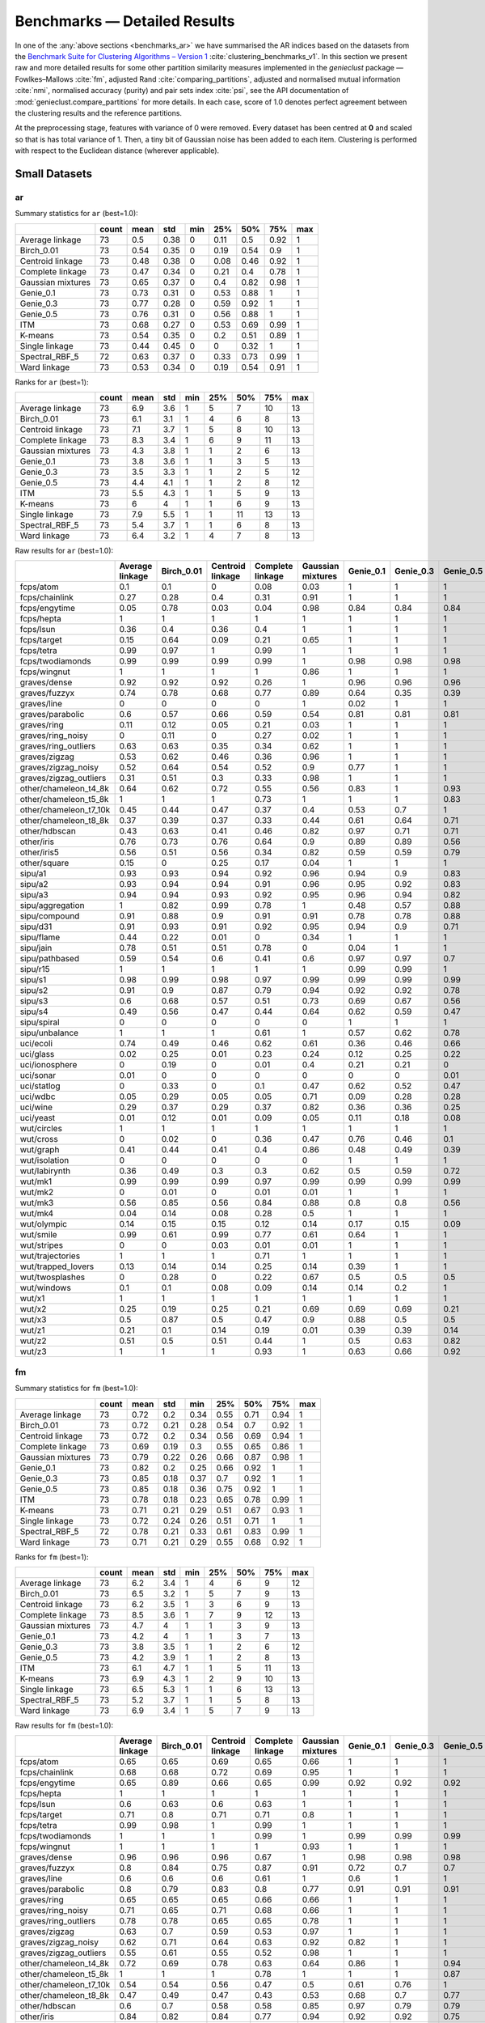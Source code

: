 Benchmarks — Detailed Results
=============================

In one of the :any:`above sections <benchmarks_ar>`
we have summarised the AR indices based on the datasets from
the `Benchmark Suite for Clustering Algorithms – Version 1 <https://github.com/gagolews/clustering_benchmarks_v1>`_
:cite:`clustering_benchmarks_v1`.
In this section we present raw and more detailed results for
some other partition similarity measures implemented in the `genieclust`
package — Fowlkes–Mallows :cite:`fm`, adjusted Rand :cite:`comparing_partitions`,
adjusted and normalised mutual information :cite:`nmi`,
normalised accuracy (purity) and pair sets index :cite:`psi`,
see the API documentation of :mod:`genieclust.compare_partitions` for more details.
In each case, score of 1.0 denotes perfect agreement between the clustering
results and the reference partitions.

At the preprocessing stage, features with variance of 0 were removed.
Every dataset has been centred at **0** and scaled so that is has total
variance of 1. Then, a tiny bit of Gaussian noise has been added to each
item. Clustering is performed with respect to the Euclidean distance
(wherever applicable).






Small Datasets
--------------










ar
^^

Summary statistics for ``ar`` (best=1.0):


=================  =======  ======  =====  =====  =====  =====  =====  =====
..                   count    mean    std    min    25%    50%    75%    max
=================  =======  ======  =====  =====  =====  =====  =====  =====
Average linkage         73    0.5    0.38      0   0.11   0.5    0.92      1
Birch_0.01              73    0.54   0.35      0   0.19   0.54   0.9       1
Centroid linkage        73    0.48   0.38      0   0.08   0.46   0.92      1
Complete linkage        73    0.47   0.34      0   0.21   0.4    0.78      1
Gaussian mixtures       73    0.65   0.37      0   0.4    0.82   0.98      1
Genie_0.1               73    0.73   0.31      0   0.53   0.88   1         1
Genie_0.3               73    0.77   0.28      0   0.59   0.92   1         1
Genie_0.5               73    0.76   0.31      0   0.56   0.88   1         1
ITM                     73    0.68   0.27      0   0.53   0.69   0.99      1
K-means                 73    0.54   0.35      0   0.2    0.51   0.89      1
Single linkage          73    0.44   0.45      0   0      0.32   1         1
Spectral_RBF_5          72    0.63   0.37      0   0.33   0.73   0.99      1
Ward linkage            73    0.53   0.34      0   0.19   0.54   0.91      1
=================  =======  ======  =====  =====  =====  =====  =====  ===== 


Ranks for ``ar`` (best=1):


=================  =======  ======  =====  =====  =====  =====  =====  =====
..                   count    mean    std    min    25%    50%    75%    max
=================  =======  ======  =====  =====  =====  =====  =====  =====
Average linkage         73     6.9    3.6      1      5      7     10     13
Birch_0.01              73     6.1    3.1      1      4      6      8     13
Centroid linkage        73     7.1    3.7      1      5      8     10     13
Complete linkage        73     8.3    3.4      1      6      9     11     13
Gaussian mixtures       73     4.3    3.8      1      1      2      6     13
Genie_0.1               73     3.8    3.6      1      1      3      5     13
Genie_0.3               73     3.5    3.3      1      1      2      5     12
Genie_0.5               73     4.4    4.1      1      1      2      8     12
ITM                     73     5.5    4.3      1      1      5      9     13
K-means                 73     6      4        1      1      6      9     13
Single linkage          73     7.9    5.5      1      1     11     13     13
Spectral_RBF_5          73     5.4    3.7      1      1      6      8     13
Ward linkage            73     6.4    3.2      1      4      7      8     13
=================  =======  ======  =====  =====  =====  =====  =====  ===== 


Raw results for ``ar`` (best=1.0):


======================  =================  ============  ==================  ==================  ====================  ===========  ===========  ===========  =====  =========  ================  ================  ==============
..                        Average linkage    Birch_0.01    Centroid linkage    Complete linkage    Gaussian mixtures     Genie_0.1    Genie_0.3    Genie_0.5    ITM    K-means    Single linkage    Spectral_RBF_5    Ward linkage
======================  =================  ============  ==================  ==================  ====================  ===========  ===========  ===========  =====  =========  ================  ================  ==============
fcps/atom                            0.1           0.1                 0                   0.08                  0.03         1            1            1      1          0.18              1                 1               0.1
fcps/chainlink                       0.27          0.28                0.4                 0.31                  0.91         1            1            1      1          0.09              1                 1               0.28
fcps/engytime                        0.05          0.78                0.03                0.04                  0.98         0.84         0.84         0.84   0.83       0.85              0                 0.92            0.75
fcps/hepta                           1             1                   1                   1                     1            1            1            1      0.9        1                 1                 1               1
fcps/lsun                            0.36          0.4                 0.36                0.4                   1            1            1            1      1          0.44              1                 0.8             0.37
fcps/target                          0.15          0.64                0.09                0.21                  0.65         1            1            1      1          0.63              1                 1               0.64
fcps/tetra                           0.99          0.97                1                   0.99                  1            1            1            1      1          1                 0                 1               0.97
fcps/twodiamonds                     0.99          0.99                0.99                0.99                  1            0.98         0.98         0.98   0.99       1                 0                 1               1
fcps/wingnut                         1             1                   1                   1                     0.86         1            1            1      1          0.86              1                 0.78            0.6
graves/dense                         0.92          0.92                0.92                0.26                  1            0.96         0.96         0.96   1          0.81              0                 0.92            0.92
graves/fuzzyx                        0.74          0.78                0.68                0.77                  0.89         0.64         0.35         0.39   0.89       0.93              0                 0.44            0.64
graves/line                          0             0                   0                   0                     1            0.02         1            1      0.12       0                 1                 1               0
graves/parabolic                     0.6           0.57                0.66                0.59                  0.54         0.81         0.81         0.81   0.64       0.59              0                 0.66            0.62
graves/ring                          0.11          0.12                0.05                0.21                  0.03         1            1            1      1          0                 1                 1               0.12
graves/ring_noisy                    0             0.11                0                   0.27                  0.02         1            1            1      1          0.16              0                 1               0.15
graves/ring_outliers                 0.63          0.63                0.35                0.34                  0.62         1            1            1      1          0.62              1                 1               0.63
graves/zigzag                        0.53          0.62                0.46                0.36                  0.96         1            1            1      0.78       0.53              1                 0.68            0.54
graves/zigzag_noisy                  0.52          0.64                0.54                0.52                  0.9          0.77         1            1      0.54       0.51              0.47              0.63            0.66
graves/zigzag_outliers               0.31          0.51                0.3                 0.33                  0.98         1            1            1      0.83       0.44              0.48              0.34            0.39
other/chameleon_t4_8k                0.64          0.62                0.72                0.55                  0.56         0.83         1            0.93   0.84       0.6               0                 0.63            0.61
other/chameleon_t5_8k                1             1                   1                   0.73                  1            1            1            0.83   0.59       1                 0                 1               1
other/chameleon_t7_10k               0.45          0.44                0.47                0.37                  0.4          0.53         0.7          1      0.53       0.42              0                 0.38            0.43
other/chameleon_t8_8k                0.37          0.39                0.37                0.33                  0.44         0.61         0.64         0.71   0.57       0.37              0                 0.36            0.37
other/hdbscan                        0.43          0.63                0.41                0.46                  0.82         0.97         0.71         0.71   0.75       0.64              0                 0.33            0.84
other/iris                           0.76          0.73                0.76                0.64                  0.9          0.89         0.89         0.56   0.89       0.73              0.56              0.75            0.73
other/iris5                          0.56          0.51                0.56                0.34                  0.82         0.59         0.59         0.79   0.52       0.51              0.15              0.53            0.51
other/square                         0.15          0                   0.25                0.17                  0.04         1            1            1      1          0.03              1                 0.17            0.25
sipu/a1                              0.93          0.93                0.94                0.92                  0.96         0.94         0.9          0.83   0.77       0.97              0.44              0.94            0.91
sipu/a2                              0.93          0.94                0.94                0.91                  0.96         0.95         0.92         0.83   0.77       0.97              0.35              0.91            0.92
sipu/a3                              0.94          0.94                0.93                0.92                  0.95         0.96         0.94         0.82   0.77       0.95              0.32              0.93            0.94
sipu/aggregation                     1             0.82                0.99                0.78                  1            0.48         0.57         0.88   0.61       0.76              0.8               0.99            0.81
sipu/compound                        0.91          0.88                0.9                 0.91                  0.91         0.78         0.78         0.88   0.62       0.76              0.93              0.87            0.88
sipu/d31                             0.91          0.93                0.91                0.92                  0.95         0.94         0.9          0.71   0.8        0.95              0.17              0.94            0.92
sipu/flame                           0.44          0.22                0.01                0                     0.34         1            1            1      0.35       0.48              0.01              0.83            0.22
sipu/jain                            0.78          0.51                0.51                0.78                  0            0.04         1            1      0.32       0.32              0.26              0.51            0.51
sipu/pathbased                       0.59          0.54                0.6                 0.41                  0.6          0.97         0.97         0.7    0.54       0.5               0                 0.6             0.54
sipu/r15                             1             1                   1                   1                     1            0.99         0.99         1      0.99       1                 1                 1               1
sipu/s1                              0.98          0.99                0.98                0.97                  0.99         0.99         0.99         0.99   0.76       0.99              0.46              0.99            0.98
sipu/s2                              0.91          0.9                 0.87                0.79                  0.94         0.92         0.92         0.78   0.77       0.94              0                 0.94            0.91
sipu/s3                              0.6           0.68                0.57                0.51                  0.73         0.69         0.67         0.56   0.61       0.72              0                 0.71            0.68
sipu/s4                              0.49          0.56                0.47                0.44                  0.64         0.62         0.59         0.47   0.55       0.63              0                 0.57            0.55
sipu/spiral                          0             0                   0                   0                     0            1            1            1      0.73       0                 1                 0               0
sipu/unbalance                       1             1                   1                   0.61                  1            0.57         0.62         0.78   0.53       1                 1                 1               1
uci/ecoli                            0.74          0.49                0.46                0.62                  0.61         0.36         0.46         0.66   0.33       0.46              0.04              0.35            0.49
uci/glass                            0.02          0.25                0.01                0.23                  0.24         0.12         0.25         0.22   0.23       0.27              0.01              0.22            0.26
uci/ionosphere                       0             0.19                0                   0.01                  0.4          0.21         0.21         0      0.09       0.18              0                 0               0.19
uci/sonar                            0.01          0                   0                   0                     0            0            0            0.01   0          0.01              0                 0               0
uci/statlog                          0             0.33                0                   0.1                   0.47         0.62         0.52         0.47   0.53       0.36              0               nan               0.31
uci/wdbc                             0.05          0.29                0.05                0.05                  0.71         0.09         0.28         0.28   0.63       0.49              0                 0               0.29
uci/wine                             0.29          0.37                0.29                0.37                  0.82         0.36         0.36         0.25   0.39       0.37              0.01              0.32            0.37
uci/yeast                            0.01          0.12                0.01                0.09                  0.05         0.11         0.18         0.08   0.08       0.14              0.01              0.01            0.13
wut/circles                          1             1                   1                   1                     1            1            1            1      1          1                 1                 1               1
wut/cross                            0             0.02                0                   0.36                  0.47         0.76         0.46         0.1    0.53       0.11              0                 0               0.07
wut/graph                            0.41          0.44                0.41                0.4                   0.86         0.48         0.49         0.39   0.52       0.44              0.03              0.41            0.46
wut/isolation                        0             0                   0                   0                     0            1            1            1      1          0                 1                 0               0
wut/labirynth                        0.36          0.49                0.3                 0.3                   0.62         0.5          0.59         0.72   0.72       0.29              0.76              0.39            0.34
wut/mk1                              0.99          0.99                0.99                0.97                  0.99         0.99         0.99         0.99   0.53       0.99              0.56              0.99            0.99
wut/mk2                              0             0.01                0                   0.01                  0.01         1            1            1      1          0.01              1                 0               0
wut/mk3                              0.56          0.85                0.56                0.84                  0.88         0.8          0.8          0.56   0.54       0.89              0                 0.88            0.86
wut/mk4                              0.04          0.14                0.08                0.28                  0.5          1            1            1      0.59       0.2               1                 0.2             0.19
wut/olympic                          0.14          0.15                0.15                0.12                  0.14         0.17         0.15         0.09   0.21       0.11              0                 0.13            0.13
wut/smile                            0.99          0.61                0.99                0.77                  0.61         0.64         1            1      0.62       0.61              1                 1               0.65
wut/stripes                          0             0                   0.03                0.01                  0.01         1            1            1      1          0.01              1                 0.01            0.01
wut/trajectories                     1             1                   1                   0.71                  1            1            1            1      1          1                 1                 1               1
wut/trapped_lovers                   0.13          0.14                0.14                0.25                  0.14         0.39         1            1      0.39       0.15              1                 0.75            0.16
wut/twosplashes                      0             0.28                0                   0.22                  0.67         0.5          0.5          0.5    0.73       0.28              0                 0.28            0.19
wut/windows                          0.1           0.1                 0.08                0.09                  0.14         0.14         0.2          1      0.35       0.09              1                 0.15            0.1
wut/x1                               1             1                   1                   1                     1            1            1            1      1          1                 1                 1               1
wut/x2                               0.25          0.19                0.25                0.21                  0.69         0.69         0.69         0.21   0.69       0.21              0                 0.27            0.19
wut/x3                               0.5           0.87                0.5                 0.47                  0.9          0.88         0.5          0.5    0.65       0.86              0.01              0.51            0.92
wut/z1                               0.21          0.1                 0.14                0.19                  0.01         0.39         0.39         0.14   0.39       0.2               0                 0.15            0.1
wut/z2                               0.51          0.5                 0.51                0.44                  1            0.5          0.63         0.82   0.49       0.47              0.73              0.99            0.43
wut/z3                               1             1                   1                   0.93                  1            0.63         0.66         0.92   0.65       1                 0.74              0.98            1
======================  =================  ============  ==================  ==================  ====================  ===========  ===========  ===========  =====  =========  ================  ================  ============== 


fm
^^

Summary statistics for ``fm`` (best=1.0):


=================  =======  ======  =====  =====  =====  =====  =====  =====
..                   count    mean    std    min    25%    50%    75%    max
=================  =======  ======  =====  =====  =====  =====  =====  =====
Average linkage         73    0.72   0.2    0.34   0.55   0.71   0.94      1
Birch_0.01              73    0.72   0.21   0.28   0.54   0.7    0.92      1
Centroid linkage        73    0.72   0.2    0.34   0.56   0.69   0.94      1
Complete linkage        73    0.69   0.19   0.3    0.55   0.65   0.86      1
Gaussian mixtures       73    0.79   0.22   0.26   0.66   0.87   0.98      1
Genie_0.1               73    0.82   0.2    0.25   0.66   0.92   1         1
Genie_0.3               73    0.85   0.18   0.37   0.7    0.92   1         1
Genie_0.5               73    0.85   0.18   0.36   0.75   0.92   1         1
ITM                     73    0.78   0.18   0.23   0.65   0.78   0.99      1
K-means                 73    0.71   0.21   0.29   0.51   0.67   0.93      1
Single linkage          73    0.72   0.24   0.26   0.51   0.71   1         1
Spectral_RBF_5          72    0.78   0.21   0.33   0.61   0.83   0.99      1
Ward linkage            73    0.71   0.21   0.29   0.55   0.68   0.92      1
=================  =======  ======  =====  =====  =====  =====  =====  ===== 


Ranks for ``fm`` (best=1):


=================  =======  ======  =====  =====  =====  =====  =====  =====
..                   count    mean    std    min    25%    50%    75%    max
=================  =======  ======  =====  =====  =====  =====  =====  =====
Average linkage         73     6.2    3.4      1      4      6      9     12
Birch_0.01              73     6.5    3.2      1      5      7      9     13
Centroid linkage        73     6.2    3.5      1      3      6      9     13
Complete linkage        73     8.5    3.6      1      7      9     12     13
Gaussian mixtures       73     4.7    4        1      1      3      9     13
Genie_0.1               73     4.2    4        1      1      3      7     13
Genie_0.3               73     3.8    3.5      1      1      2      6     12
Genie_0.5               73     4.2    3.9      1      1      2      8     13
ITM                     73     6.1    4.7      1      1      5     11     13
K-means                 73     6.9    4.3      1      2      9     10     13
Single linkage          73     6.5    5.3      1      1      6     13     13
Spectral_RBF_5          73     5.2    3.7      1      1      5      8     13
Ward linkage            73     6.9    3.4      1      5      7      9     13
=================  =======  ======  =====  =====  =====  =====  =====  ===== 


Raw results for ``fm`` (best=1.0):


======================  =================  ============  ==================  ==================  ====================  ===========  ===========  ===========  =====  =========  ================  ================  ==============
..                        Average linkage    Birch_0.01    Centroid linkage    Complete linkage    Gaussian mixtures     Genie_0.1    Genie_0.3    Genie_0.5    ITM    K-means    Single linkage    Spectral_RBF_5    Ward linkage
======================  =================  ============  ==================  ==================  ====================  ===========  ===========  ===========  =====  =========  ================  ================  ==============
fcps/atom                            0.65          0.65                0.69                0.65                  0.66         1            1            1      1          0.65              1                 1               0.65
fcps/chainlink                       0.68          0.68                0.72                0.69                  0.95         1            1            1      1          0.55              1                 1               0.68
fcps/engytime                        0.65          0.89                0.66                0.65                  0.99         0.92         0.92         0.92   0.92       0.92              0.71              0.96            0.87
fcps/hepta                           1             1                   1                   1                     1            1            1            1      0.91       1                 1                 1               1
fcps/lsun                            0.6           0.63                0.6                 0.63                  1            1            1            1      1          0.65              1                 0.88            0.61
fcps/target                          0.71          0.8                 0.71                0.71                  0.8          1            1            1      1          0.79              1                 1               0.79
fcps/tetra                           0.99          0.98                1                   0.99                  1            1            1            1      1          1                 0.49              1               0.98
fcps/twodiamonds                     1             1                   1                   0.99                  1            0.99         0.99         0.99   0.99       1                 0.71              1               1
fcps/wingnut                         1             1                   1                   1                     0.93         1            1            1      1          0.93              1                 0.89            0.8
graves/dense                         0.96          0.96                0.96                0.67                  1            0.98         0.98         0.98   1          0.9               0.69              0.96            0.96
graves/fuzzyx                        0.8           0.84                0.75                0.87                  0.91         0.72         0.7          0.7    0.94       0.96              0.72              0.69            0.8
graves/line                          0.6           0.6                 0.6                 0.61                  1            0.6          1            1      0.63       0.6               1                 1               0.64
graves/parabolic                     0.8           0.79                0.83                0.8                   0.77         0.91         0.91         0.91   0.82       0.79              0.71              0.83            0.81
graves/ring                          0.65          0.65                0.65                0.66                  0.66         1            1            1      1          0.5               1                 1               0.65
graves/ring_noisy                    0.71          0.65                0.71                0.68                  0.66         1            1            1      1          0.65              0.71              1               0.65
graves/ring_outliers                 0.78          0.78                0.65                0.65                  0.78         1            1            1      1          0.78              1                 1               0.78
graves/zigzag                        0.63          0.7                 0.59                0.53                  0.97         1            1            1      0.82       0.64              1                 0.75            0.64
graves/zigzag_noisy                  0.62          0.71                0.64                0.63                  0.92         0.82         1            1      0.63       0.62              0.67              0.72            0.73
graves/zigzag_outliers               0.55          0.61                0.55                0.52                  0.98         1            1            1      0.86       0.59              0.67              0.66            0.58
other/chameleon_t4_8k                0.72          0.69                0.78                0.63                  0.64         0.86         1            0.94   0.87       0.67              0.44              0.69            0.68
other/chameleon_t5_8k                1             1                   1                   0.78                  1            1            1            0.87   0.67       1                 0.41              1               1
other/chameleon_t7_10k               0.54          0.54                0.56                0.47                  0.5          0.61         0.76         1      0.62       0.51              0.43              0.48            0.52
other/chameleon_t8_8k                0.47          0.49                0.47                0.43                  0.53         0.68         0.7          0.77   0.64       0.46              0.41              0.46            0.47
other/hdbscan                        0.6           0.7                 0.58                0.58                  0.85         0.97         0.79         0.79   0.8        0.7               0.42              0.53            0.87
other/iris                           0.84          0.82                0.84                0.77                  0.94         0.92         0.92         0.75   0.92       0.82              0.76              0.83            0.82
other/iris5                          0.77          0.74                0.77                0.67                  0.9          0.76         0.76         0.89   0.72       0.73              0.69              0.75            0.74
other/square                         0.65          0.5                 0.67                0.65                  0.52         1            1            1      1          0.52              1                 0.65            0.67
sipu/a1                              0.93          0.94                0.94                0.92                  0.96         0.94         0.9          0.85   0.78       0.97              0.56              0.94            0.92
sipu/a2                              0.94          0.94                0.94                0.91                  0.96         0.95         0.92         0.84   0.78       0.97              0.48              0.91            0.92
sipu/a3                              0.94          0.94                0.94                0.92                  0.95         0.96         0.94         0.84   0.77       0.95              0.45              0.93            0.94
sipu/aggregation                     1             0.86                0.99                0.83                  1            0.58         0.66         0.91   0.69       0.82              0.86              0.99            0.86
sipu/compound                        0.94          0.92                0.93                0.94                  0.94         0.85         0.85         0.92   0.74       0.83              0.95              0.91            0.92
sipu/d31                             0.91          0.93                0.91                0.93                  0.95         0.94         0.9          0.74   0.81       0.96              0.35              0.94            0.92
sipu/flame                           0.73          0.63                0.73                0.62                  0.68         1            1            1      0.69       0.75              0.73              0.92            0.63
sipu/jain                            0.92          0.79                0.79                0.92                  0.59         0.59         1            1      0.7        0.7               0.8               0.79            0.79
sipu/pathbased                       0.73          0.67                0.73                0.6                   0.74         0.98         0.98         0.8    0.69       0.66              0.57              0.74            0.67
sipu/r15                             1             1                   1                   1                     1            0.99         0.99         1      0.99       1                 1                 1               1
sipu/s1                              0.98          0.99                0.98                0.97                  0.99         0.99         0.99         0.99   0.77       0.99              0.59              0.99            0.98
sipu/s2                              0.92          0.91                0.88                0.81                  0.95         0.92         0.92         0.8    0.78       0.94              0.26              0.94            0.91
sipu/s3                              0.64          0.7                 0.62                0.55                  0.75         0.71         0.69         0.61   0.64       0.74              0.26              0.73            0.7
sipu/s4                              0.55          0.59                0.53                0.49                  0.67         0.64         0.62         0.53   0.58       0.66              0.26              0.61            0.58
sipu/spiral                          0.36          0.34                0.36                0.34                  0.33         1            1            1      0.82       0.33              1                 0.33            0.34
sipu/unbalance                       1             1                   1                   0.77                  1            0.69         0.73         0.84   0.66       1                 1                 1               1
uci/ecoli                            0.82          0.61                0.68                0.72                  0.71         0.51         0.59         0.75   0.48       0.59              0.53              0.62            0.61
uci/glass                            0.49          0.5                 0.49                0.55                  0.47         0.33         0.48         0.48   0.41       0.51              0.51              0.47            0.51
uci/ionosphere                       0.73          0.61                0.73                0.73                  0.71         0.64         0.64         0.64   0.56       0.61              0.73              0.73            0.61
uci/sonar                            0.65          0.53                0.69                0.53                  0.51         0.52         0.52         0.64   0.51       0.5               0.7               0.7             0.53
uci/statlog                          0.37          0.47                0.38                0.43                  0.57         0.68         0.6          0.58   0.6        0.48              0.38            nan               0.45
uci/wdbc                             0.72          0.74                0.72                0.72                  0.87         0.6          0.74         0.74   0.82       0.79              0.73              0.73            0.74
uci/wine                             0.62          0.58                0.62                0.59                  0.88         0.58         0.58         0.59   0.6        0.58              0.56              0.63            0.58
uci/yeast                            0.46          0.28                0.47                0.42                  0.26         0.25         0.39         0.39   0.23       0.3               0.47              0.47            0.29
wut/circles                          1             1                   1                   1                     1            1            1            1      1          1                 1                 1               1
wut/cross                            0.49          0.45                0.49                0.6                   0.64         0.82         0.62         0.44   0.67       0.44              0.5               0.5             0.44
wut/graph                            0.49          0.51                0.49                0.48                  0.88         0.54         0.55         0.49   0.57       0.51              0.31              0.49            0.53
wut/isolation                        0.34          0.35                0.35                0.34                  0.33         1            1            1      1          0.33              1                 0.33            0.34
wut/labirynth                        0.51          0.61                0.47                0.46                  0.72         0.62         0.69         0.79   0.79       0.45              0.85              0.53            0.49
wut/mk1                              0.99          0.99                0.99                0.98                  0.99         0.99         0.99         0.99   0.7        0.99              0.77              0.99            0.99
wut/mk2                              0.5           0.51                0.51                0.5                   0.5          1            1            1      1          0.5               1                 0.5             0.51
wut/mk3                              0.77          0.9                 0.77                0.9                   0.92         0.86         0.86         0.75   0.7        0.93              0.57              0.92            0.91
wut/mk4                              0.49          0.49                0.48                0.55                  0.67         1            1            1      0.73       0.5               1                 0.51            0.5
wut/olympic                          0.35          0.33                0.34                0.3                   0.32         0.37         0.37         0.36   0.38       0.29              0.45              0.33            0.31
wut/smile                            0.99          0.73                0.99                0.86                  0.73         0.75         1            1      0.72       0.73              1                 1               0.76
wut/stripes                          0.51          0.54                0.51                0.53                  0.51         1            1            1      1          0.51              1                 0.51            0.55
wut/trajectories                     1             1                   1                   0.8                   1            1            1            1      1          1                 1                 1               1
wut/trapped_lovers                   0.5           0.5                 0.52                0.54                  0.5          0.64         1            1      0.64       0.5               1                 0.86            0.5
wut/twosplashes                      0.69          0.64                0.69                0.61                  0.84         0.75         0.75         0.75   0.87       0.64              0.7               0.64            0.6
wut/windows                          0.39          0.39                0.38                0.39                  0.41         0.43         0.5          1      0.58       0.37              1                 0.43            0.4
wut/x1                               1             1                   1                   1                     1            1            1            1      1          1                 1                 1               1
wut/x2                               0.59          0.54                0.59                0.55                  0.8          0.8          0.8          0.55   0.79       0.55              0.57              0.6             0.54
wut/x3                               0.68          0.9                 0.68                0.62                  0.93         0.91         0.67         0.67   0.76       0.89              0.51              0.69            0.94
wut/z1                               0.51          0.42                0.48                0.46                  0.36         0.6          0.6          0.5    0.6        0.47              0.55              0.43            0.42
wut/z2                               0.68          0.66                0.67                0.62                  1            0.66         0.76         0.89   0.65       0.64              0.86              0.99            0.61
wut/z3                               1             1                   1                   0.95                  1            0.74         0.77         0.94   0.74       1                 0.84              0.99            1
======================  =================  ============  ==================  ==================  ====================  ===========  ===========  ===========  =====  =========  ================  ================  ============== 


ami
^^^

Summary statistics for ``ami`` (best=1.0):


=================  =======  ======  =====  =====  =====  =====  =====  =====
..                   count    mean    std    min    25%    50%    75%    max
=================  =======  ======  =====  =====  =====  =====  =====  =====
Average linkage         73    0.57   0.36   0      0.27   0.64   0.95      1
Birch_0.01              73    0.6    0.33   0      0.34   0.65   0.92      1
Centroid linkage        73    0.55   0.36   0      0.18   0.6    0.95      1
Complete linkage        73    0.55   0.31   0      0.35   0.55   0.83      1
Gaussian mixtures       73    0.68   0.34   0      0.43   0.8    0.97      1
Genie_0.1               73    0.79   0.26   0      0.71   0.87   1         1
Genie_0.3               73    0.82   0.24   0      0.74   0.95   1         1
Genie_0.5               73    0.81   0.26   0.06   0.7    0.94   1         1
ITM                     73    0.75   0.24   0      0.63   0.76   0.97      1
K-means                 73    0.59   0.33   0      0.36   0.64   0.88      1
Single linkage          73    0.49   0.46   0      0      0.71   1         1
Spectral_RBF_5          72    0.67   0.34   0      0.47   0.76   0.99      1
Ward linkage            73    0.6    0.32   0      0.35   0.63   0.91      1
=================  =======  ======  =====  =====  =====  =====  =====  ===== 


Ranks for ``ami`` (best=1):


=================  =======  ======  =====  =====  =====  =====  =====  =====
..                   count    mean    std    min    25%    50%    75%    max
=================  =======  ======  =====  =====  =====  =====  =====  =====
Average linkage         73     6.8    3.7      1      4      7     10     13
Birch_0.01              73     6      3.2      1      4      6      8     13
Centroid linkage        73     7      3.8      1      5      7     11     13
Complete linkage        73     8.3    3.4      1      6      9     11     13
Gaussian mixtures       73     4.4    3.9      1      1      3      7     13
Genie_0.1               73     3.7    3.5      1      1      2      5     13
Genie_0.3               73     3.2    3.2      1      1      1      4     12
Genie_0.5               73     4.1    3.9      1      1      1      8     13
ITM                     73     5.9    4.2      1      2      5     10     13
K-means                 73     6.1    4.1      1      1      6     10     13
Single linkage          73     8.1    5.4      1      1     11     13     13
Spectral_RBF_5          73     5.2    3.7      1      1      5      9     13
Ward linkage            73     6.3    3.3      1      4      7      9     13
=================  =======  ======  =====  =====  =====  =====  =====  ===== 


Raw results for ``ami`` (best=1.0):


======================  =================  ============  ==================  ==================  ====================  ===========  ===========  ===========  =====  =========  ================  ================  ==============
..                        Average linkage    Birch_0.01    Centroid linkage    Complete linkage    Gaussian mixtures     Genie_0.1    Genie_0.3    Genie_0.5    ITM    K-means    Single linkage    Spectral_RBF_5    Ward linkage
======================  =================  ============  ==================  ==================  ====================  ===========  ===========  ===========  =====  =========  ================  ================  ==============
fcps/atom                            0.22          0.22                0.04                0.2                   0.13         1            1            1      1          0.29              1                 1               0.22
fcps/chainlink                       0.36          0.37                0.45                0.39                  0.84         1            1            1      1          0.07              1                 1               0.37
fcps/engytime                        0.16          0.68                0.12                0.15                  0.96         0.79         0.79         0.79   0.74       0.77              0                 0.87            0.68
fcps/hepta                           1             1                   1                   1                     1            1            1            1      0.94       1                 1                 1               1
fcps/lsun                            0.5           0.53                0.5                 0.53                  1            1            1            1      1          0.54              1                 0.82            0.51
fcps/target                          0.33          0.64                0.28                0.38                  0.65         1            1            1      1          0.63              1                 1               0.63
fcps/tetra                           0.99          0.96                1                   0.98                  1            1            1            1      1          1                 0                 1               0.96
fcps/twodiamonds                     0.99          0.99                0.99                0.97                  1            0.95         0.95         0.95   0.97       1                 0                 1               1
fcps/wingnut                         1             1                   1                   1                     0.78         1            1            1      1          0.77              1                 0.68            0.49
graves/dense                         0.88          0.88                0.88                0.35                  1            0.93         0.93         0.93   1          0.76              0.02              0.88            0.88
graves/fuzzyx                        0.8           0.83                0.77                0.79                  0.89         0.74         0.59         0.58   0.84       0.88              0                 0.64            0.74
graves/line                          0.14          0.14                0.18                0.14                  1            0.2          1            1      0.25       0.18              1                 1               0.1
graves/parabolic                     0.49          0.57                0.55                0.51                  0.43         0.74         0.74         0.74   0.54       0.48              0                 0.55            0.52
graves/ring                          0.23          0.24                0.16                0.31                  0.13         1            1            1      1          0                 1                 1               0.24
graves/ring_noisy                    0             0.23                0                   0.36                  0.12         1            1            1      1          0.28              0                 1               0.26
graves/ring_outliers                 0.65          0.65                0.41                0.41                  0.65         1            1            1      1          0.65              1                 1               0.65
graves/zigzag                        0.67          0.76                0.63                0.56                  0.96         1            1            1      0.85       0.71              1                 0.8             0.71
graves/zigzag_noisy                  0.66          0.75                0.71                0.67                  0.89         0.85         1            1      0.68       0.66              0.74              0.78            0.76
graves/zigzag_outliers               0.49          0.65                0.49                0.53                  0.97         1            1            1      0.9        0.61              0.74              0.53            0.57
other/chameleon_t4_8k                0.76          0.73                0.81                0.62                  0.69         0.91         1            0.95   0.87       0.7               0                 0.72            0.73
other/chameleon_t5_8k                1             1                   1                   0.83                  1            1            1            0.93   0.75       1                 0                 1               1
other/chameleon_t7_10k               0.69          0.71                0.71                0.6                   0.68         0.78         0.87         1      0.76       0.66              0                 0.64            0.69
other/chameleon_t8_8k                0.59          0.58                0.6                 0.55                  0.64         0.79         0.79         0.86   0.76       0.59              0                 0.58            0.59
other/hdbscan                        0.62          0.75                0.6                 0.61                  0.82         0.97         0.87         0.87   0.85       0.73              0                 0.55            0.86
other/iris                           0.8           0.77                0.8                 0.72                  0.9          0.87         0.87         0.7    0.87       0.76              0.71              0.8             0.77
other/iris5                          0.63          0.56                0.63                0.46                  0.81         0.58         0.58         0.76   0.54       0.54              0.34              0.61            0.56
other/square                         0.27          0                   0.34                0.28                  0.03         1            1            1      1          0.02              1                 0.28            0.35
sipu/a1                              0.95          0.96                0.96                0.95                  0.97         0.96         0.95         0.94   0.89       0.97              0.78              0.96            0.95
sipu/a2                              0.96          0.96                0.96                0.95                  0.98         0.97         0.96         0.94   0.9        0.98              0.76              0.96            0.96
sipu/a3                              0.97          0.97                0.97                0.96                  0.97         0.97         0.97         0.95   0.91       0.97              0.76              0.96            0.97
sipu/aggregation                     1             0.92                0.99                0.9                   1            0.7          0.76         0.92   0.78       0.88              0.88              0.99            0.92
sipu/compound                        0.93          0.88                0.91                0.93                  0.93         0.85         0.85         0.88   0.74       0.83              0.93              0.86            0.88
sipu/d31                             0.95          0.95                0.95                0.95                  0.96         0.96         0.95         0.9    0.91       0.97              0.63              0.96            0.95
sipu/flame                           0.48          0.35                0.02                0.12                  0.42         1            1            1      0.43       0.43              0.02              0.73            0.35
sipu/jain                            0.7           0.5                 0.5                 0.7                   0.2          0.23         1            1      0.39       0.37              0.24              0.5             0.5
sipu/pathbased                       0.64          0.59                0.65                0.5                   0.66         0.95         0.95         0.81   0.61       0.58              0                 0.67            0.59
sipu/r15                             1             1                   1                   1                     1            0.99         0.99         1      0.99       1                 1                 1               1
sipu/s1                              0.98          0.99                0.98                0.98                  0.99         0.99         0.99         0.99   0.88       0.99              0.79              0.99            0.98
sipu/s2                              0.93          0.92                0.93                0.88                  0.95         0.93         0.93         0.91   0.86       0.95              0                 0.94            0.93
sipu/s3                              0.75          0.77                0.74                0.7                   0.8          0.78         0.77         0.75   0.74       0.79              0                 0.79            0.77
sipu/s4                              0.66          0.69                0.65                0.63                  0.73         0.71         0.7          0.66   0.68       0.72              0                 0.71            0.69
sipu/spiral                          0             0                   0                   0                     0            1            1            1      0.78       0                 1                 0               0
sipu/unbalance                       1             1                   1                   0.82                  1            0.75         0.77         0.82   0.75       1                 0.99              1               1
uci/ecoli                            0.71          0.62                0.54                0.64                  0.57         0.49         0.54         0.57   0.49       0.58              0.11              0.48            0.62
uci/glass                            0.07          0.34                0.05                0.35                  0.33         0.25         0.38         0.34   0.33       0.4               0.03              0.31            0.37
uci/ionosphere                       0             0.14                0                   0.01                  0.32         0.13         0.13         0.06   0.09       0.13              0                 0               0.14
uci/sonar                            0             0                   0.04                0                     0            0            0            0.07   0          0.01              0                 0               0
uci/statlog                          0.01          0.53                0                   0.35                  0.61         0.68         0.68         0.7    0.63       0.52              0               nan               0.49
uci/wdbc                             0.09          0.32                0.09                0.09                  0.61         0.24         0.31         0.31   0.51       0.46              0                 0               0.32
uci/wine                             0.4           0.41                0.4                 0.44                  0.82         0.41         0.41         0.38   0.37       0.42              0.04              0.42            0.41
uci/yeast                            0.05          0.22                0.05                0.18                  0.14         0.22         0.25         0.19   0.19       0.26              0.05              0.06            0.23
wut/circles                          1             1                   1                   1                     1            1            1            1      1          1                 1                 1               1
wut/cross                            0.04          0.18                0.04                0.48                  0.61         0.81         0.62         0.36   0.7        0.36              0                 0.01            0.31
wut/graph                            0.62          0.63                0.63                0.6                   0.89         0.68         0.69         0.62   0.69       0.64              0.23              0.62            0.65
wut/isolation                        0             0                   0                   0                     0            1            1            1      1          0                 1                 0               0
wut/labirynth                        0.59          0.71                0.53                0.54                  0.76         0.71         0.78         0.88   0.87       0.5               0.85              0.6             0.58
wut/mk1                              0.98          0.98                0.98                0.95                  0.98         0.98         0.98         0.98   0.61       0.98              0.72              0.98            0.98
wut/mk2                              0             0.01                0                   0.01                  0            1            1            1      1          0.01              1                 0               0
wut/mk3                              0.71          0.83                0.71                0.83                  0.85         0.8          0.8          0.69   0.61       0.86              0                 0.85            0.84
wut/mk4                              0.11          0.2                 0.15                0.3                   0.58         1            1            1      0.65       0.25              1                 0.25            0.24
wut/olympic                          0.31          0.27                0.29                0.21                  0.25         0.33         0.33         0.31   0.31       0.2               0                 0.31            0.23
wut/smile                            0.98          0.79                0.98                0.83                  0.79         0.8          1            1      0.85       0.79              1                 1               0.8
wut/stripes                          0             0                   0.02                0.01                  0.01         1            1            1      1          0.01              1                 0.01            0.01
wut/trajectories                     1             1                   1                   0.83                  1            1            1            1      1          1                 1                 1               1
wut/trapped_lovers                   0.35          0.36                0.35                0.45                  0.36         0.62         1            1      0.62       0.38              1                 0.74            0.39
wut/twosplashes                      0.04          0.21                0.04                0.17                  0.56         0.4          0.4          0.4    0.69       0.21              0.01              0.21            0.15
wut/windows                          0.4           0.4                 0.38                0.4                   0.43         0.48         0.56         1      0.65       0.35              1                 0.43            0.4
wut/x1                               1             1                   1                   1                     1            1            1            1      1          1                 1                 1               1
wut/x2                               0.4           0.38                0.4                 0.39                  0.75         0.75         0.75         0.39   0.71       0.39              0                 0.41            0.38
wut/x3                               0.66          0.87                0.66                0.63                  0.89         0.87         0.66         0.66   0.69       0.87              0.01              0.68            0.91
wut/z1                               0.32          0.13                0.28                0.26                  0.03         0.47         0.47         0.24   0.46       0.27              0.05              0.19            0.13
wut/z2                               0.72          0.72                0.72                0.64                  1            0.72         0.74         0.86   0.71       0.68              0.81              0.98            0.69
wut/z3                               0.99          0.99                0.99                0.93                  0.99         0.74         0.74         0.91   0.75       1                 0.84              0.97            1
======================  =================  ============  ==================  ==================  ====================  ===========  ===========  ===========  =====  =========  ================  ================  ============== 


nmi
^^^

Summary statistics for ``nmi`` (best=1.0):


=================  =======  ======  =====  =====  =====  =====  =====  =====
..                   count    mean    std    min    25%    50%    75%    max
=================  =======  ======  =====  =====  =====  =====  =====  =====
Average linkage         73    0.57   0.35   0      0.27   0.64   0.95      1
Birch_0.01              73    0.6    0.33   0      0.35   0.66   0.92      1
Centroid linkage        73    0.55   0.36   0      0.18   0.61   0.95      1
Complete linkage        73    0.56   0.31   0      0.35   0.55   0.83      1
Gaussian mixtures       73    0.68   0.34   0      0.43   0.8    0.98      1
Genie_0.1               73    0.79   0.26   0      0.71   0.87   1         1
Genie_0.3               73    0.82   0.24   0      0.74   0.95   1         1
Genie_0.5               73    0.82   0.26   0.07   0.71   0.94   1         1
ITM                     73    0.75   0.24   0.01   0.63   0.76   0.97      1
K-means                 73    0.59   0.32   0      0.37   0.64   0.88      1
Single linkage          73    0.5    0.45   0      0.01   0.72   1         1
Spectral_RBF_5          72    0.67   0.34   0      0.49   0.76   0.99      1
Ward linkage            73    0.6    0.32   0      0.35   0.64   0.91      1
=================  =======  ======  =====  =====  =====  =====  =====  ===== 


Ranks for ``nmi`` (best=1):


=================  =======  ======  =====  =====  =====  =====  =====  =====
..                   count    mean    std    min    25%    50%    75%    max
=================  =======  ======  =====  =====  =====  =====  =====  =====
Average linkage         73     6.9    3.7      1      4      7     10     13
Birch_0.01              73     6.2    3.2      1      4      6      8     13
Centroid linkage        73     7      3.8      1      5      6     11     13
Complete linkage        73     8.4    3.4      1      6      9     11     13
Gaussian mixtures       73     4.5    4        1      1      3      7     13
Genie_0.1               73     3.8    3.6      1      1      2      5     13
Genie_0.3               73     3.3    3.2      1      1      1      4     12
Genie_0.5               73     4.1    3.9      1      1      1      8     13
ITM                     73     5.8    4.2      1      1      5     10     13
K-means                 73     6.2    4.2      1      1      6     10     13
Single linkage          73     8.1    5.4      1      1     11     13     13
Spectral_RBF_5          73     5.2    3.7      1      1      5      8     13
Ward linkage            73     6.5    3.3      1      4      7      9     13
=================  =======  ======  =====  =====  =====  =====  =====  ===== 


Raw results for ``nmi`` (best=1.0):


======================  =================  ============  ==================  ==================  ====================  ===========  ===========  ===========  =====  =========  ================  ================  ==============
..                        Average linkage    Birch_0.01    Centroid linkage    Complete linkage    Gaussian mixtures     Genie_0.1    Genie_0.3    Genie_0.5    ITM    K-means    Single linkage    Spectral_RBF_5    Ward linkage
======================  =================  ============  ==================  ==================  ====================  ===========  ===========  ===========  =====  =========  ================  ================  ==============
fcps/atom                            0.22          0.22                0.04                0.2                   0.13         1            1            1      1          0.29              1                 1               0.22
fcps/chainlink                       0.36          0.37                0.45                0.39                  0.84         1            1            1      1          0.07              1                 1               0.37
fcps/engytime                        0.16          0.68                0.12                0.15                  0.96         0.79         0.79         0.79   0.74       0.77              0                 0.87            0.68
fcps/hepta                           1             1                   1                   1                     1            1            1            1      0.95       1                 1                 1               1
fcps/lsun                            0.5           0.53                0.5                 0.53                  1            1            1            1      1          0.54              1                 0.82            0.51
fcps/target                          0.34          0.64                0.28                0.38                  0.65         1            1            1      1          0.64              1                 1               0.64
fcps/tetra                           0.99          0.96                1                   0.98                  1            1            1            1      1          1                 0.01              1               0.96
fcps/twodiamonds                     0.99          0.99                0.99                0.97                  1            0.95         0.95         0.95   0.97       1                 0                 1               1
fcps/wingnut                         1             1                   1                   1                     0.78         1            1            1      1          0.77              1                 0.68            0.49
graves/dense                         0.88          0.88                0.88                0.35                  1            0.93         0.93         0.93   1          0.76              0.03              0.88            0.88
graves/fuzzyx                        0.8           0.83                0.77                0.79                  0.89         0.75         0.6          0.58   0.84       0.88              0.01              0.64            0.74
graves/line                          0.14          0.14                0.18                0.14                  1            0.2          1            1      0.25       0.18              1                 1               0.1
graves/parabolic                     0.49          0.57                0.55                0.51                  0.43         0.74         0.74         0.74   0.54       0.48              0.01              0.55            0.52
graves/ring                          0.23          0.24                0.16                0.31                  0.13         1            1            1      1          0                 1                 1               0.24
graves/ring_noisy                    0             0.24                0                   0.36                  0.12         1            1            1      1          0.28              0                 1               0.27
graves/ring_outliers                 0.66          0.66                0.41                0.41                  0.65         1            1            1      1          0.65              1                 1               0.66
graves/zigzag                        0.67          0.76                0.64                0.57                  0.96         1            1            1      0.85       0.71              1                 0.81            0.71
graves/zigzag_noisy                  0.67          0.76                0.71                0.68                  0.89         0.85         1            1      0.68       0.67              0.74              0.79            0.77
graves/zigzag_outliers               0.5           0.66                0.5                 0.54                  0.98         1            1            1      0.9        0.62              0.74              0.53            0.57
other/chameleon_t4_8k                0.76          0.73                0.81                0.62                  0.69         0.91         1            0.95   0.87       0.7               0                 0.72            0.73
other/chameleon_t5_8k                1             1                   1                   0.83                  1            1            1            0.93   0.75       1                 0                 1               1
other/chameleon_t7_10k               0.69          0.71                0.71                0.6                   0.68         0.78         0.87         1      0.76       0.66              0                 0.64            0.69
other/chameleon_t8_8k                0.59          0.58                0.6                 0.55                  0.64         0.79         0.79         0.86   0.76       0.59              0                 0.58            0.59
other/hdbscan                        0.62          0.75                0.61                0.61                  0.82         0.97         0.87         0.88   0.85       0.73              0                 0.55            0.86
other/iris                           0.81          0.77                0.81                0.72                  0.9          0.87         0.87         0.71   0.87       0.76              0.72              0.8             0.77
other/iris5                          0.64          0.57                0.64                0.47                  0.81         0.59         0.59         0.76   0.55       0.55              0.36              0.62            0.57
other/square                         0.27          0                   0.34                0.28                  0.03         1            1            1      1          0.02              1                 0.28            0.35
sipu/a1                              0.95          0.96                0.96                0.95                  0.97         0.96         0.95         0.94   0.89       0.97              0.79              0.96            0.95
sipu/a2                              0.96          0.96                0.96                0.95                  0.98         0.97         0.96         0.95   0.91       0.98              0.77              0.96            0.96
sipu/a3                              0.97          0.97                0.97                0.96                  0.98         0.98         0.97         0.95   0.91       0.98              0.76              0.97            0.97
sipu/aggregation                     1             0.92                0.99                0.9                   1            0.71         0.76         0.92   0.78       0.88              0.88              0.99            0.92
sipu/compound                        0.93          0.88                0.92                0.93                  0.93         0.85         0.85         0.89   0.75       0.83              0.93              0.86            0.88
sipu/d31                             0.95          0.96                0.95                0.95                  0.96         0.96         0.95         0.91   0.91       0.97              0.64              0.96            0.95
sipu/flame                           0.48          0.35                0.02                0.13                  0.42         1            1            1      0.43       0.43              0.02              0.73            0.35
sipu/jain                            0.7           0.51                0.51                0.7                   0.2          0.23         1            1      0.39       0.37              0.25              0.51            0.51
sipu/pathbased                       0.64          0.6                 0.66                0.51                  0.66         0.95         0.95         0.81   0.61       0.59              0.02              0.67            0.6
sipu/r15                             1             1                   1                   1                     1            0.99         0.99         1      0.99       1                 1                 1               1
sipu/s1                              0.98          0.99                0.98                0.98                  0.99         0.99         0.99         0.99   0.88       0.99              0.79              0.99            0.98
sipu/s2                              0.93          0.92                0.93                0.88                  0.95         0.93         0.93         0.91   0.86       0.95              0.01              0.94            0.93
sipu/s3                              0.75          0.77                0.74                0.71                  0.8          0.78         0.78         0.75   0.75       0.79              0.01              0.79            0.77
sipu/s4                              0.67          0.69                0.66                0.63                  0.73         0.72         0.71         0.67   0.68       0.72              0.01              0.71            0.69
sipu/spiral                          0             0.01                0.01                0.01                  0            1            1            1      0.79       0                 1                 0               0.01
sipu/unbalance                       1             1                   1                   0.82                  1            0.75         0.77         0.82   0.75       1                 0.99              1               1
uci/ecoli                            0.72          0.63                0.56                0.65                  0.59         0.51         0.56         0.59   0.51       0.6               0.15              0.51            0.63
uci/glass                            0.11          0.37                0.09                0.38                  0.36         0.28         0.41         0.37   0.35       0.43              0.07              0.34            0.39
uci/ionosphere                       0.01          0.14                0.01                0.02                  0.32         0.13         0.13         0.07   0.09       0.13              0.01              0.01            0.14
uci/sonar                            0.01          0                   0.05                0                     0.01         0            0            0.08   0.01       0.01              0.01              0.01            0
uci/statlog                          0.02          0.53                0.01                0.35                  0.62         0.68         0.68         0.7    0.63       0.52              0.01            nan               0.49
uci/wdbc                             0.09          0.32                0.09                0.09                  0.61         0.24         0.32         0.32   0.51       0.46              0.01              0.01            0.32
uci/wine                             0.4           0.42                0.4                 0.44                  0.82         0.42         0.42         0.39   0.38       0.43              0.06              0.43            0.42
uci/yeast                            0.07          0.23                0.07                0.19                  0.15         0.23         0.27         0.2    0.2        0.27              0.07              0.07            0.24
wut/circles                          1             1                   1                   1                     1            1            1            1      1          1                 1                 1               1
wut/cross                            0.04          0.19                0.04                0.48                  0.61         0.81         0.62         0.36   0.7        0.37              0                 0.01            0.31
wut/graph                            0.62          0.63                0.64                0.61                  0.89         0.68         0.69         0.62   0.7        0.64              0.24              0.63            0.66
wut/isolation                        0             0                   0                   0                     0            1            1            1      1          0                 1                 0               0
wut/labirynth                        0.59          0.71                0.54                0.54                  0.76         0.71         0.78         0.88   0.87       0.5               0.85              0.6             0.58
wut/mk1                              0.98          0.98                0.98                0.95                  0.98         0.98         0.98         0.98   0.62       0.98              0.73              0.98            0.98
wut/mk2                              0             0.01                0                   0.01                  0.01         1            1            1      1          0.01              1                 0               0
wut/mk3                              0.71          0.83                0.71                0.83                  0.85         0.8          0.8          0.69   0.61       0.86              0.01              0.85            0.84
wut/mk4                              0.12          0.2                 0.15                0.3                   0.58         1            1            1      0.65       0.25              1                 0.25            0.24
wut/olympic                          0.31          0.27                0.29                0.21                  0.25         0.33         0.34         0.31   0.31       0.2               0                 0.31            0.23
wut/smile                            0.98          0.79                0.98                0.83                  0.79         0.8          1            1      0.85       0.79              1                 1               0.81
wut/stripes                          0             0                   0.02                0.01                  0.01         1            1            1      1          0.01              1                 0.01            0.01
wut/trajectories                     1             1                   1                   0.83                  1            1            1            1      1          1                 1                 1               1
wut/trapped_lovers                   0.35          0.36                0.35                0.45                  0.36         0.63         1            1      0.62       0.38              1                 0.74            0.39
wut/twosplashes                      0.04          0.21                0.04                0.17                  0.56         0.4          0.4          0.4    0.69       0.21              0.01              0.21            0.15
wut/windows                          0.41          0.41                0.38                0.4                   0.43         0.48         0.56         1      0.65       0.35              1                 0.43            0.4
wut/x1                               1             1                   1                   1                     1            1            1            1      1          1                 1                 1               1
wut/x2                               0.41          0.39                0.41                0.4                   0.75         0.75         0.75         0.4    0.71       0.4               0.03              0.43            0.39
wut/x3                               0.67          0.87                0.67                0.64                  0.89         0.87         0.67         0.67   0.7        0.87              0.04              0.69            0.91
wut/z1                               0.33          0.14                0.29                0.27                  0.04         0.47         0.47         0.24   0.47       0.27              0.07              0.19            0.14
wut/z2                               0.72          0.72                0.72                0.64                  1            0.72         0.74         0.86   0.72       0.68              0.81              0.98            0.69
wut/z3                               0.99          0.99                0.99                0.93                  0.99         0.74         0.75         0.91   0.75       1                 0.84              0.97            1
======================  =================  ============  ==================  ==================  ====================  ===========  ===========  ===========  =====  =========  ================  ================  ============== 


nacc
^^^^

Summary statistics for ``nacc`` (best=1.0):


=================  =======  ======  =====  =====  =====  =====  =====  =====
..                   count    mean    std    min    25%    50%    75%    max
=================  =======  ======  =====  =====  =====  =====  =====  =====
Average linkage         73    0.59   0.34   0      0.32   0.59   0.96      1
Birch_0.01              73    0.63   0.31   0.01   0.38   0.64   0.95      1
Centroid linkage        73    0.57   0.34   0      0.29   0.58   0.96      1
Complete linkage        73    0.58   0.3    0.02   0.38   0.56   0.84      1
Gaussian mixtures       73    0.71   0.33   0.01   0.51   0.86   0.99      1
Genie_0.1               73    0.79   0.26   0.02   0.63   0.94   1         1
Genie_0.3               73    0.82   0.23   0.02   0.66   0.95   1         1
Genie_0.5               73    0.8    0.26   0.08   0.65   0.91   1         1
ITM                     73    0.75   0.23   0.08   0.6    0.8    0.99      1
K-means                 73    0.63   0.3    0.01   0.4    0.64   0.94      1
Single linkage          73    0.49   0.42   0      0.09   0.37   1         1
Spectral_RBF_5          72    0.7    0.32   0.01   0.42   0.83   1         1
Ward linkage            73    0.63   0.29   0.02   0.4    0.62   0.95      1
=================  =======  ======  =====  =====  =====  =====  =====  ===== 


Ranks for ``nacc`` (best=1):


=================  =======  ======  =====  =====  =====  =====  =====  =====
..                   count    mean    std    min    25%    50%    75%    max
=================  =======  ======  =====  =====  =====  =====  =====  =====
Average linkage         73     6.6    3.9      1      3      8     10     13
Birch_0.01              73     6.2    3.3      1      5      6      8     13
Centroid linkage        73     7.1    4        1      4      8     11     13
Complete linkage        73     8.2    3.2      1      7      9     11     13
Gaussian mixtures       73     4.5    4.2      1      1      2      8     13
Genie_0.1               73     4      3.9      1      1      2      7     13
Genie_0.3               73     3.8    3.6      1      1      2      6     12
Genie_0.5               73     4.4    4.2      1      1      2      8     13
ITM                     73     5.6    4.3      1      1      5     10     13
K-means                 73     6.1    4        1      1      7      9     13
Single linkage          73     8.1    5.5      1      1     11     13     13
Spectral_RBF_5          73     5.4    3.8      1      1      5      8     13
Ward linkage            73     6.5    3.4      1      4      7      9     13
=================  =======  ======  =====  =====  =====  =====  =====  ===== 


Raw results for ``nacc`` (best=1.0):


======================  =================  ============  ==================  ==================  ====================  ===========  ===========  ===========  =====  =========  ================  ================  ==============
..                        Average linkage    Birch_0.01    Centroid linkage    Complete linkage    Gaussian mixtures     Genie_0.1    Genie_0.3    Genie_0.5    ITM    K-means    Single linkage    Spectral_RBF_5    Ward linkage
======================  =================  ============  ==================  ==================  ====================  ===========  ===========  ===========  =====  =========  ================  ================  ==============
fcps/atom                            0.31          0.31                0.05                0.29                  0.17         1            1            1      1          0.43              1                 1               0.31
fcps/chainlink                       0.52          0.53                0.64                0.56                  0.95         1            1            1      1          0.31              1                 1               0.53
fcps/engytime                        0.23          0.88                0.17                0.2                   0.99         0.92         0.92         0.92   0.91       0.92              0                 0.96            0.86
fcps/hepta                           1             1                   1                   1                     1            1            1            1      0.94       1                 1                 1               1
fcps/lsun                            0.58          0.62                0.58                0.62                  1            1            1            1      1          0.65              1                 0.89            0.58
fcps/target                          0.6           0.6                 0.53                0.66                  0.58         1            1            1      1          0.55              1                 1               0.59
fcps/tetra                           1             0.98                1                   0.99                  1            1            1            1      1          1                 0.01              1               0.98
fcps/twodiamonds                     1             1                   1                   0.99                  1            0.99         0.99         0.99   0.99       1                 0                 1               1
fcps/wingnut                         1             1                   1                   1                     0.93         1            1            1      1          0.93              1                 0.88            0.78
graves/dense                         0.96          0.96                0.96                0.51                  1            0.98         0.98         0.98   1          0.9               0.03              0.96            0.96
graves/fuzzyx                        0.86          0.87                0.82                0.88                  0.94         0.78         0.59         0.64   0.94       0.96              0.17              0.69            0.79
graves/line                          0.01          0.01                0.13                0.02                  1            0.19         1            1      0.35       0.14              1                 1               0.19
graves/parabolic                     0.77          0.76                0.81                0.77                  0.73         0.9          0.9          0.9    0.8        0.77              0.1               0.81            0.79
graves/ring                          0.34          0.34                0.22                0.46                  0.17         1            1            1      1          0.01              1                 1               0.34
graves/ring_noisy                    0             0.34                0                   0.52                  0.16         1            1            1      1          0.4               0                 1               0.38
graves/ring_outliers                 0.58          0.57                0.51                0.53                  0.55         1            1            1      1          0.55              1                 1               0.58
graves/zigzag                        0.69          0.73                0.62                0.55                  0.98         1            1            1      0.86       0.7               1                 0.81            0.63
graves/zigzag_noisy                  0.65          0.77                0.65                0.58                  0.95         0.88         1            1      0.67       0.64              0.5               0.78            0.79
graves/zigzag_outliers               0.34          0.53                0.34                0.46                  0.99         1            1            1      0.89       0.51              0.53              0.4             0.42
other/chameleon_t4_8k                0.72          0.63                0.75                0.6                   0.63         0.77         1            0.89   0.83       0.63              0.09              0.64            0.62
other/chameleon_t5_8k                1             1                   1                   0.79                  1            1            1            0.82   0.69       1                 0.01              1               1
other/chameleon_t7_10k               0.49          0.45                0.44                0.43                  0.4          0.55         0.77         1      0.61       0.44              0.21              0.41            0.51
other/chameleon_t8_8k                0.41          0.46                0.43                0.39                  0.51         0.6          0.6          0.79   0.58       0.4               0.09              0.4             0.4
other/hdbscan                        0.4           0.72                0.44                0.54                  0.86         0.98         0.74         0.74   0.86       0.77              0.07              0.47            0.91
other/iris                           0.86          0.84                0.86                0.76                  0.95         0.94         0.94         0.55   0.94       0.84              0.52              0.85            0.84
other/iris5                          0.8           0.77                0.8                 0.66                  0.93         0.66         0.66         0.91   0.54       0.77              0.31              0.79            0.77
other/square                         0.39          0.01                0.5                 0.41                  0.19         1            1            1      1          0.17              1                 0.41            0.5
sipu/a1                              0.96          0.96                0.97                0.96                  0.98         0.97         0.91         0.84   0.82       0.98              0.37              0.97            0.95
sipu/a2                              0.97          0.97                0.97                0.95                  0.98         0.97         0.94         0.83   0.83       0.98              0.3               0.93            0.96
sipu/a3                              0.97          0.97                0.96                0.96                  0.96         0.98         0.95         0.84   0.83       0.96              0.25              0.95            0.97
sipu/aggregation                     1             0.82                1                   0.75                  1            0.55         0.63         0.86   0.63       0.75              0.79              1               0.81
sipu/compound                        0.94          0.81                0.93                0.94                  0.94         0.75         0.76         0.89   0.66       0.73              0.94              0.82            0.81
sipu/d31                             0.94          0.96                0.94                0.96                  0.97         0.97         0.93         0.76   0.85       0.98              0.24              0.97            0.96
sipu/flame                           0.67          0.47                0.29                0.03                  0.59         1            1            1      0.6        0.69              0.29              0.91            0.47
sipu/jain                            0.89          0.72                0.72                0.89                  0.16         0.25         1            1      0.57       0.57              0.62              0.72            0.72
sipu/pathbased                       0.66          0.64                0.67                0.52                  0.66         0.98         0.98         0.74   0.68       0.61              0.09              0.68            0.64
sipu/r15                             1             1                   1                   1                     1            0.99         0.99         1      0.99       1                 1                 1               1
sipu/s1                              0.99          0.99                0.99                0.98                  0.99         0.99         0.99         0.99   0.8        0.99              0.44              0.99            0.99
sipu/s2                              0.95          0.95                0.9                 0.84                  0.97         0.96         0.96         0.84   0.86       0.97              0.01              0.97            0.95
sipu/s3                              0.67          0.8                 0.63                0.57                  0.85         0.82         0.77         0.63   0.75       0.84              0.01              0.84            0.81
sipu/s4                              0.59          0.68                0.54                0.53                  0.79         0.77         0.73         0.54   0.66       0.78              0.01              0.7             0.68
sipu/spiral                          0.04          0.07                0.08                0.06                  0.03         1            1            1      0.83       0.01              1                 0.02            0.07
sipu/unbalance                       1             1                   1                   0.64                  1            0.47         0.59         0.75   0.41       1                 0.98              1               1
uci/ecoli                            0.73          0.59                0.59                0.68                  0.66         0.46         0.51         0.65   0.46       0.57              0.37              0.58            0.59
uci/glass                            0.25          0.38                0.24                0.38                  0.41         0.27         0.38         0.38   0.39       0.45              0.24              0.39            0.4
uci/ionosphere                       0.29          0.44                0.29                0.29                  0.64         0.46         0.46         0.08   0.3        0.42              0.29              0.29            0.44
uci/sonar                            0.11          0.02                0.01                0.02                  0.08         0.02         0.02         0.11   0.08       0.11              0.08              0.08            0.02
uci/statlog                          0             0.45                0                   0.17                  0.53         0.74         0.59         0.51   0.6        0.43              0               nan               0.41
uci/wdbc                             0.33          0.56                0.33                0.33                  0.84         0.31         0.55         0.55   0.79       0.71              0.26              0.26            0.56
uci/wine                             0.42          0.54                0.42                0.51                  0.91         0.57         0.57         0.3    0.58       0.55              0.14              0.44            0.54
uci/yeast                            0.25          0.32                0.25                0.28                  0.29         0.24         0.36         0.3    0.21       0.32              0.24              0.25            0.29
wut/circles                          1             1                   1                   1                     1            1            1            1      1          1                 1                 1               1
wut/cross                            0.03          0.17                0.03                0.32                  0.48         0.87         0.68         0.38   0.44       0.39              0                 0.01            0.31
wut/graph                            0.56          0.58                0.58                0.56                  0.93         0.63         0.59         0.45   0.63       0.59              0.07              0.58            0.62
wut/isolation                        0.03          0.04                0.03                0.02                  0.01         1            1            1      1          0.01              1                 0.01            0.05
wut/labirynth                        0.5           0.59                0.43                0.46                  0.65         0.55         0.61         0.72   0.72       0.44              0.72              0.51            0.46
wut/mk1                              1             1                   1                   0.98                  1            1            1            1      0.68       1                 0.5               1               1
wut/mk2                              0.07          0.11                0.07                0.09                  0.09         1            1            1      1          0.09              1                 0.08            0.07
wut/mk3                              0.5           0.92                0.5                 0.92                  0.94         0.88         0.88         0.58   0.68       0.94              0.01              0.93            0.93
wut/mk4                              0.18          0.31                0.21                0.42                  0.55         1            1            1      0.74       0.37              1                 0.39            0.36
wut/olympic                          0.27          0.26                0.31                0.21                  0.2          0.32         0.29         0.25   0.36       0.22              0                 0.26            0.21
wut/smile                            0.99          0.71                0.99                0.83                  0.54         0.63         1            1      0.58       0.72              1                 1               0.77
wut/stripes                          0.05          0.04                0.16                0.11                  0.11         1            1            1      1          0.11              1                 0.11            0.12
wut/trajectories                     1             1                   1                   0.74                  1            1            1            1      1          1                 1                 1               1
wut/trapped_lovers                   0.25          0.29                0.26                0.5                   0.3          0.57         1            1      0.56       0.36              1                 0.88            0.37
wut/twosplashes                      0.05          0.53                0.05                0.47                  0.82         0.71         0.71         0.71   0.86       0.53              0.01              0.53            0.44
wut/windows                          0.35          0.34                0.28                0.19                  0.42         0.31         0.35         1      0.33       0.3               1                 0.18            0.31
wut/x1                               1             1                   1                   1                     1            1            1            1      1          1                 1                 1               1
wut/x2                               0.41          0.31                0.41                0.33                  0.84         0.84         0.84         0.33   0.84       0.33              0.1               0.42            0.31
wut/x3                               0.55          0.94                0.55                0.7                   0.95         0.94         0.5          0.5    0.69       0.93              0.15              0.58            0.96
wut/z1                               0.32          0.27                0.37                0.36                  0.11         0.5          0.5          0.3    0.5        0.31              0.06              0.33            0.27
wut/z2                               0.59          0.67                0.59                0.59                  1            0.66         0.7          0.81   0.65       0.64              0.86              0.99            0.57
wut/z3                               1             1                   1                   0.96                  1            0.67         0.68         0.95   0.74       1                 0.73              0.99            1
======================  =================  ============  ==================  ==================  ====================  ===========  ===========  ===========  =====  =========  ================  ================  ============== 


psi
^^^

Summary statistics for ``psi`` (best=1.0):


=================  =======  ======  =====  =====  =====  =====  =====  =====
..                   count    mean    std    min    25%    50%    75%    max
=================  =======  ======  =====  =====  =====  =====  =====  =====
Average linkage         73    0.5    0.37   0      0.18   0.42   0.94      1
Birch_0.01              73    0.54   0.34   0      0.23   0.53   0.92      1
Centroid linkage        73    0.48   0.37   0      0.12   0.41   0.92      1
Complete linkage        73    0.48   0.32   0      0.21   0.39   0.74      1
Gaussian mixtures       73    0.64   0.36   0      0.3    0.82   0.98      1
Genie_0.1               73    0.73   0.32   0      0.47   0.89   1         1
Genie_0.3               73    0.76   0.29   0      0.47   0.94   1         1
Genie_0.5               73    0.73   0.32   0      0.49   0.85   1         1
ITM                     73    0.67   0.28   0.01   0.49   0.72   0.99      1
K-means                 73    0.56   0.33   0      0.28   0.52   0.93      1
Single linkage          73    0.41   0.44   0      0      0.2    1         1
Spectral_RBF_5          72    0.64   0.36   0      0.3    0.76   0.99      1
Ward linkage            73    0.55   0.33   0      0.24   0.49   0.92      1
=================  =======  ======  =====  =====  =====  =====  =====  ===== 


Ranks for ``psi`` (best=1):


=================  =======  ======  =====  =====  =====  =====  =====  =====
..                   count    mean    std    min    25%    50%    75%    max
=================  =======  ======  =====  =====  =====  =====  =====  =====
Average linkage         73     7      3.7      1      4      8     10     13
Birch_0.01              73     5.9    3.4      1      4      6      9     13
Centroid linkage        73     7.3    4        1      4      8     11     13
Complete linkage        73     8.4    3.1      1      7      9     11     13
Gaussian mixtures       73     4.7    4.3      1      1      3      9     13
Genie_0.1               73     4      3.8      1      1      3      6     13
Genie_0.3               73     3.7    3.7      1      1      2      5     13
Genie_0.5               73     4.6    4.4      1      1      1     10     13
ITM                     73     5.4    4.2      1      1      4      9     13
K-means                 73     5.4    3.7      1      1      6      8     13
Single linkage          73     8.3    5.4      1      1     11     13     13
Spectral_RBF_5          73     5.6    3.8      1      1      6      8     13
Ward linkage            73     6.3    3.5      1      4      7      9     13
=================  =======  ======  =====  =====  =====  =====  =====  ===== 


Raw results for ``psi`` (best=1.0):


======================  =================  ============  ==================  ==================  ====================  ===========  ===========  ===========  =====  =========  ================  ================  ==============
..                        Average linkage    Birch_0.01    Centroid linkage    Complete linkage    Gaussian mixtures     Genie_0.1    Genie_0.3    Genie_0.5    ITM    K-means    Single linkage    Spectral_RBF_5    Ward linkage
======================  =================  ============  ==================  ==================  ====================  ===========  ===========  ===========  =====  =========  ================  ================  ==============
fcps/atom                            0.19          0.19                0.03                0.17                  0.09         1            1            1      1          0.27              1                 1               0.19
fcps/chainlink                       0.35          0.36                0.47                0.39                  0.95         1            1            1      1          0.31              1                 1               0.36
fcps/engytime                        0.13          0.88                0.09                0.11                  0.98         0.85         0.85         0.85   0.91       0.88              0                 0.92            0.77
fcps/hepta                           1             1                   1                   1                     1            1            1            1      0.9        1                 1                 1               1
fcps/lsun                            0.45          0.51                0.45                0.51                  1            1            1            1      1          0.54              1                 0.81            0.46
fcps/target                          0.79          0.25                0.77                0.82                  0.17         1            1            1      1          0.28              1                 1               0.33
fcps/tetra                           0.99          0.97                1                   0.99                  1            1            1            1      1          1                 0.01              1               0.97
fcps/twodiamonds                     1             1                   1                   0.99                  1            0.98         0.98         0.98   0.99       1                 0                 1               1
fcps/wingnut                         1             1                   1                   1                     0.93         1            1            1      1          0.93              1                 0.88            0.78
graves/dense                         0.92          0.92                0.92                0.34                  1            0.96         0.96         0.96   1          0.82              0.02              0.92            0.92
graves/fuzzyx                        0.76          0.79                0.71                0.81                  0.89         0.67         0.47         0.49   0.89       0.93              0                 0.58            0.68
graves/line                          0             0                   0                   0                     1            0.02         1            1      0.2        0                 1                 1               0
graves/parabolic                     0.75          0.6                 0.79                0.67                  0.7          0.84         0.84         0.84   0.78       0.76              0                 0.79            0.72
graves/ring                          0.2           0.21                0.12                0.3                   0.09         1            1            1      1          0.01              1                 1               0.21
graves/ring_noisy                    0             0.2                 0                   0.35                  0.08         1            1            1      1          0.25              0                 1               0.24
graves/ring_outliers                 0.19          0.17                0.21                0.15                  0.14         1            1            1      1          0.24              1                 1               0.17
graves/zigzag                        0.54          0.64                0.47                0.38                  0.96         1            1            1      0.79       0.6               1                 0.71            0.53
graves/zigzag_noisy                  0.51          0.68                0.55                0.42                  0.93         0.8          1            1      0.62       0.52              0.4               0.68            0.71
graves/zigzag_outliers               0.17          0.4                 0.17                0.29                  0.98         1            1            1      0.83       0.33              0.4               0.22            0.25
other/chameleon_t4_8k                0.54          0.51                0.55                0.48                  0.47         0.64         1            0.72   0.69       0.52              0                 0.52            0.48
other/chameleon_t5_8k                1             1                   1                   0.73                  1            1            1            0.71   0.57       1                 0                 1               1
other/chameleon_t7_10k               0.33          0.28                0.25                0.28                  0.27         0.42         0.71         1      0.46       0.31              0                 0.31            0.37
other/chameleon_t8_8k                0.28          0.34                0.31                0.26                  0.34         0.41         0.34         0.68   0.4        0.28              0                 0.27            0.28
other/hdbscan                        0.19          0.56                0.24                0.39                  0.74         0.97         0.69         0.69   0.78       0.72              0                 0.34            0.86
other/iris                           0.76          0.74                0.76                0.64                  0.91         0.9          0.9          0.4    0.9        0.76              0.38              0.75            0.74
other/iris5                          0.77          0.75                0.77                0.65                  0.91         0.34         0.34         0.91   0.28       0.76              0.41              0.75            0.75
other/square                         0.24          0.01                0.33                0.26                  0.17         1            1            1      1          0.15              1                 0.26            0.34
sipu/a1                              0.94          0.94                0.94                0.93                  0.97         0.95         0.88         0.76   0.74       0.98              0.2               0.95            0.93
sipu/a2                              0.95          0.95                0.95                0.92                  0.97         0.96         0.92         0.75   0.77       0.98              0.14              0.9             0.93
sipu/a3                              0.95          0.95                0.93                0.93                  0.94         0.97         0.94         0.77   0.76       0.94              0.1               0.92            0.95
sipu/aggregation                     1             0.7                 0.99                0.67                  1            0.31         0.45         0.8    0.47       0.65              0.58              0.99            0.7
sipu/compound                        0.64          0.67                0.7                 0.64                  0.67         0.59         0.67         0.7    0.54       0.68              0.64              0.65            0.67
sipu/d31                             0.91          0.95                0.91                0.95                  0.96         0.95         0.9          0.69   0.81       0.97              0.15              0.95            0.94
sipu/flame                           0.48          0.17                0.01                0                     0.36         1            1            1      0.37       0.56              0.01              0.91            0.17
sipu/jain                            0.74          0.53                0.53                0.74                  0            0.01         1            1      0.39       0.39              0.21              0.53            0.53
sipu/pathbased                       0.4           0.49                0.41                0.35                  0.4          0.97         0.97         0.6    0.57       0.42              0                 0.43            0.49
sipu/r15                             1             1                   1                   1                     1            0.99         0.99         1      0.99       1                 1                 1               1
sipu/s1                              0.99          0.99                0.99                0.97                  0.99         0.99         0.99         0.99   0.73       0.99              0.28              0.99            0.99
sipu/s2                              0.94          0.92                0.85                0.75                  0.96         0.94         0.94         0.78   0.8        0.96              0                 0.96            0.93
sipu/s3                              0.55          0.77                0.49                0.46                  0.82         0.76         0.7          0.51   0.69       0.82              0                 0.8             0.76
sipu/s4                              0.44          0.62                0.39                0.4                   0.75         0.72         0.67         0.41   0.59       0.75              0                 0.59            0.63
sipu/spiral                          0.03          0.06                0.05                0.05                  0.03         1            1            1      0.72       0.01              1                 0.02            0.06
sipu/unbalance                       1             1                   1                   0.74                  1            0.17         0.21         0.26   0.15       1                 0.78              1               1
uci/ecoli                            0.39          0.41                0.27                0.34                  0.39         0.29         0.3          0.27   0.33       0.4               0.18              0.34            0.41
uci/glass                            0.06          0.21                0.05                0.21                  0.22         0.19         0.27         0.21   0.22       0.27              0.05              0.16            0.22
uci/ionosphere                       0.01          0.35                0.01                0.01                  0.53         0.4          0.4          0      0.17       0.34              0.01              0.01            0.35
uci/sonar                            0.03          0                   0                   0                     0.01         0            0            0.04   0.01       0.05              0.01              0.01            0
uci/statlog                          0             0.35                0                   0.13                  0.42         0.71         0.52         0.42   0.52       0.32              0               nan               0.32
uci/wdbc                             0.06          0.3                 0.06                0.06                  0.73         0.06         0.3          0.3    0.73       0.5               0                 0               0.3
uci/wine                             0.23          0.48                0.23                0.42                  0.83         0.46         0.46         0.13   0.46       0.48              0.03              0.25            0.48
uci/yeast                            0.17          0.23                0.1                 0.17                  0.18         0.16         0.17         0.13   0.13       0.24              0.13              0.14            0.21
wut/circles                          1             1                   1                   1                     1            1            1            1      1          1                 1                 1               1
wut/cross                            0.02          0.11                0.02                0.17                  0.3          0.78         0.55         0.27   0.33       0.28              0                 0.01            0.22
wut/graph                            0.38          0.42                0.4                 0.38                  0.88         0.53         0.46         0.26   0.55       0.43              0.05              0.4             0.46
wut/isolation                        0.03          0.03                0.02                0.02                  0.01         1            1            1      1          0.01              1                 0.01            0.04
wut/labirynth                        0.31          0.42                0.24                0.31                  0.57         0.35         0.46         0.69   0.69       0.31              0.52              0.34            0.29
wut/mk1                              0.99          0.99                0.99                0.97                  0.99         0.99         0.99         0.99   0.55       0.99              0.35              0.99            0.99
wut/mk2                              0.07          0.09                0.06                0.09                  0.08         1            1            1      1          0.09              1                 0.07            0.06
wut/mk3                              0.35          0.89                0.35                0.87                  0.92         0.82         0.82         0.43   0.56       0.93              0                 0.92            0.91
wut/mk4                              0.1           0.2                 0.11                0.3                   0.55         1            1            1      0.63       0.25              1                 0.27            0.24
wut/olympic                          0.22          0.24                0.25                0.2                   0.18         0.25         0.26         0.21   0.31       0.21              0                 0.24            0.19
wut/smile                            0.98          0.65                0.98                0.58                  0.43         0.47         1            1      0.62       0.66              1                 1               0.69
wut/stripes                          0.04          0.03                0.15                0.09                  0.11         1            1            1      1          0.1               1                 0.11            0.08
wut/trajectories                     1             1                   1                   0.62                  1            1            1            1      1          1                 1                 1               1
wut/trapped_lovers                   0.13          0.15                0.1                 0.34                  0.17         0.5          1            1      0.49       0.21              1                 0.77            0.21
wut/twosplashes                      0.03          0.53                0.03                0.44                  0.82         0.71         0.71         0.71   0.75       0.53              0.01              0.53            0.37
wut/windows                          0.28          0.28                0.23                0.06                  0.34         0.29         0.39         1      0.2        0.24              1                 0.08            0.26
wut/x1                               1             1                   1                   1                     1            1            1            1      1          1                 1                 1               1
wut/x2                               0.18          0.11                0.18                0.12                  0.74         0.74         0.74         0.12   0.75       0.12              0                 0.19            0.11
wut/x3                               0.42          0.9                 0.42                0.59                  0.93         0.89         0.37         0.37   0.49       0.88              0.01              0.45            0.92
wut/z1                               0.25          0.2                 0.29                0.33                  0.09         0.38         0.38         0.19   0.38       0.31              0.04              0.31            0.2
wut/z2                               0.45          0.56                0.45                0.39                  1            0.56         0.47         0.63   0.56       0.51              0.47              0.99            0.51
wut/z3                               1             0.99                1                   0.92                  0.99         0.49         0.44         0.9    0.6        1                 0.55              0.97            1
======================  =================  ============  ==================  ==================  ====================  ===========  ===========  ===========  =====  =========  ================  ================  ============== 





Summary
^^^^^^^

Medians and means of the partition similarity scores
(read row-wise, in groups of 2 columns):


.. figure:: figures/benchmarks_details_indices_small_1.png
   :width: 15 cm

   Heat map of median and mean similarity scores






Large Datasets
--------------







ar
^^

Summary statistics for ``ar`` (best=1.0):


================  =======  ======  =====  =====  =====  =====  =====  =====
..                  count    mean    std    min    25%    50%    75%    max
================  =======  ======  =====  =====  =====  =====  =====  =====
Centroid linkage        6    0.35   0.46   0      0      0.12   0.7    1
Genie_0.1               6    0.66   0.26   0.31   0.48   0.65   0.85   1
Genie_0.3               6    0.52   0.37   0.07   0.25   0.46   0.81   1
Genie_0.5               6    0.35   0.43   0      0.02   0.17   0.63   1
ITM                     6    0.6    0.18   0.37   0.46   0.65   0.71   0.8
K-means                 6    0.61   0.31   0.32   0.35   0.52   0.88   0.99
Single linkage          6    0.07   0.18   0      0      0      0      0.44
Ward linkage            6    0.58   0.27   0.33   0.38   0.47   0.75   1
================  =======  ======  =====  =====  =====  =====  =====  ===== 


Ranks for ``ar`` (best=1):


================  =======  ======  =====  =====  =====  =====  =====  =====
..                  count    mean    std    min    25%    50%    75%    max
================  =======  ======  =====  =====  =====  =====  =====  =====
Centroid linkage        6     5.3    2.4      1    4.5    6.5    7        7
Genie_0.1               6     1.8    1.2      1    1      1.5    2        4
Genie_0.3               6     3.2    1.7      1    2      3      4.8      5
Genie_0.5               6     5      2        1    5.2    6      6        6
ITM                     6     3.7    2.7      1    1.5    3      6        7
K-means                 6     3.5    1.9      1    2.2    3.5    4.8      6
Single linkage          6     7.3    0.8      6    7      7.5    8        8
Ward linkage            6     3.3    1.6      1    2.2    3.5    4.8      5
================  =======  ======  =====  =====  =====  =====  =====  ===== 


Raw results for ``ar`` (best=1.0):


=============  ==================  ===========  ===========  ===========  =====  =========  ================  ==============
..               Centroid linkage    Genie_0.1    Genie_0.3    Genie_0.5    ITM    K-means    Single linkage    Ward linkage
=============  ==================  ===========  ===========  ===========  =====  =========  ================  ==============
mnist/digits                 0            0.6          0.21         0.02   0.8        0.37              0               0.53
mnist/fashion                0            0.31         0.07         0.02   0.41       0.35              0               0.37
sipu/birch1                  0.85         0.89         0.89         0.73   0.72       0.94              0               0.83
sipu/birch2                  1            1            1            1      0.71       0.99              0.44            1
sipu/worms_2                 0.23         0.45         0.38         0.32   0.37       0.32              0               0.33
sipu/worms_64                0            0.7          0.54         0      0.59       0.67              0               0.42
=============  ==================  ===========  ===========  ===========  =====  =========  ================  ============== 


fm
^^

Summary statistics for ``fm`` (best=1.0):


================  =======  ======  =====  =====  =====  =====  =====  =====
..                  count    mean    std    min    25%    50%    75%    max
================  =======  ======  =====  =====  =====  =====  =====  =====
Centroid linkage        6    0.5    0.33   0.2    0.32   0.33   0.72   1
Genie_0.1               6    0.69   0.23   0.42   0.51   0.68   0.85   1
Genie_0.3               6    0.6    0.29   0.31   0.4    0.49   0.82   1
Genie_0.5               6    0.49   0.31   0.2    0.31   0.34   0.65   1
ITM                     6    0.62   0.16   0.39   0.51   0.66   0.72   0.82
K-means                 6    0.64   0.28   0.35   0.42   0.56   0.88   0.99
Single linkage          6    0.28   0.15   0.1    0.19   0.26   0.32   0.53
Ward linkage            6    0.61   0.25   0.36   0.45   0.52   0.77   1
================  =======  ======  =====  =====  =====  =====  =====  ===== 


Ranks for ``fm`` (best=1):


================  =======  ======  =====  =====  =====  =====  =====  =====
..                  count    mean    std    min    25%    50%    75%    max
================  =======  ======  =====  =====  =====  =====  =====  =====
Centroid linkage        6     4.8    2.1      1    4.2    5.5    6        7
Genie_0.1               6     1.7    0.8      1    1      1.5    2        3
Genie_0.3               6     3.5    2.3      1    2      3      4.8      7
Genie_0.5               6     5.3    2.5      1    4.5    6      6.8      8
ITM                     6     3.7    2.7      1    1.5    3      6        7
K-means                 6     3.7    2.1      1    2.2    3.5    5.5      6
Single linkage          6     6.8    1.3      5    6      7      8        8
Ward linkage            6     3.3    1.6      1    2.2    3.5    4.8      5
================  =======  ======  =====  =====  =====  =====  =====  ===== 


Raw results for ``fm`` (best=1.0):


=============  ==================  ===========  ===========  ===========  =====  =========  ================  ==============
..               Centroid linkage    Genie_0.1    Genie_0.3    Genie_0.5    ITM    K-means    Single linkage    Ward linkage
=============  ==================  ===========  ===========  ===========  =====  =========  ================  ==============
mnist/digits                 0.32         0.65         0.41         0.31   0.82       0.43              0.32            0.58
mnist/fashion                0.32         0.42         0.31         0.31   0.47       0.42              0.32            0.44
sipu/birch1                  0.85         0.89         0.89         0.75   0.72       0.94              0.1             0.83
sipu/birch2                  1            1            1            1      0.72       0.99              0.53            1
sipu/worms_2                 0.34         0.47         0.4          0.36   0.39       0.35              0.19            0.36
sipu/worms_64                0.2          0.72         0.58         0.2    0.61       0.69              0.2             0.47
=============  ==================  ===========  ===========  ===========  =====  =========  ================  ============== 


ami
^^^

Summary statistics for ``ami`` (best=1.0):


================  =======  ======  =====  =====  =====  =====  =====  =====
..                  count    mean    std    min    25%    50%    75%    max
================  =======  ======  =====  =====  =====  =====  =====  =====
Centroid linkage        6    0.41   0.48   0      0      0.27   0.83   1
Genie_0.1               6    0.77   0.17   0.57   0.67   0.74   0.9    1
Genie_0.3               6    0.7    0.24   0.37   0.59   0.66   0.88   1
Genie_0.5               6    0.49   0.42   0      0.19   0.41   0.84   1
ITM                     6    0.75   0.15   0.56   0.63   0.74   0.87   0.91
K-means                 6    0.72   0.22   0.5    0.53   0.66   0.91   1
Single linkage          6    0.15   0.36   0      0      0      0      0.89
Ward linkage            6    0.75   0.17   0.56   0.62   0.7    0.87   1
================  =======  ======  =====  =====  =====  =====  =====  ===== 


Ranks for ``ami`` (best=1):


================  =======  ======  =====  =====  =====  =====  =====  =====
..                  count    mean    std    min    25%    50%    75%    max
================  =======  ======  =====  =====  =====  =====  =====  =====
Centroid linkage        6     5.3    2.4      1    4.5    6.5    7        7
Genie_0.1               6     1.3    0.5      1    1      1      1.8      2
Genie_0.3               6     3      1.5      1    2      3      4        5
Genie_0.5               6     4.7    2        1    4.2    5.5    6        6
ITM                     6     4.2    2.6      1    2.2    4      6.5      7
K-means                 6     2.8    2        1    1      2.5    4.8      5
Single linkage          6     7.3    0.8      6    7      7.5    8        8
Ward linkage            6     2.8    1.8      1    1.2    2.5    4.5      5
================  =======  ======  =====  =====  =====  =====  =====  ===== 


Raw results for ``ami`` (best=1.0):


=============  ==================  ===========  ===========  ===========  =====  =========  ================  ==============
..               Centroid linkage    Genie_0.1    Genie_0.3    Genie_0.5    ITM    K-means    Single linkage    Ward linkage
=============  ==================  ===========  ===========  ===========  =====  =========  ================  ==============
mnist/digits                 0            0.75         0.57         0.18   0.83       0.5               0               0.68
mnist/fashion                0            0.57         0.37         0.21   0.56       0.51              0               0.56
sipu/birch1                  0.93         0.94         0.94         0.92   0.89       0.98              0               0.92
sipu/birch2                  1            1            1            1      0.91       1                 0.89            1
sipu/worms_2                 0.53         0.65         0.63         0.61   0.62       0.6               0               0.6
sipu/worms_64                0            0.72         0.68         0      0.66       0.72              0               0.72
=============  ==================  ===========  ===========  ===========  =====  =========  ================  ============== 


nmi
^^^

Summary statistics for ``nmi`` (best=1.0):


================  =======  ======  =====  =====  =====  =====  =====  =====
..                  count    mean    std    min    25%    50%    75%    max
================  =======  ======  =====  =====  =====  =====  =====  =====
Centroid linkage        6    0.41   0.48   0      0      0.27   0.83   1
Genie_0.1               6    0.77   0.17   0.57   0.67   0.74   0.9    1
Genie_0.3               6    0.7    0.24   0.37   0.59   0.66   0.88   1
Genie_0.5               6    0.49   0.42   0      0.19   0.41   0.84   1
ITM                     6    0.75   0.15   0.56   0.63   0.75   0.87   0.91
K-means                 6    0.72   0.22   0.5    0.53   0.66   0.91   1
Single linkage          6    0.15   0.36   0      0      0      0      0.89
Ward linkage            6    0.75   0.17   0.56   0.62   0.7    0.87   1
================  =======  ======  =====  =====  =====  =====  =====  ===== 


Ranks for ``nmi`` (best=1):


================  =======  ======  =====  =====  =====  =====  =====  =====
..                  count    mean    std    min    25%    50%    75%    max
================  =======  ======  =====  =====  =====  =====  =====  =====
Centroid linkage        6     5.3    2.4      1    4.5    6.5    7        7
Genie_0.1               6     1.5    0.5      1    1      1.5    2        2
Genie_0.3               6     3      1.5      1    2      3      4        5
Genie_0.5               6     4.7    2        1    4.2    5.5    6        6
ITM                     6     4.2    2.6      1    2.2    4      6.5      7
K-means                 6     3      1.9      1    1.2    3      4.8      5
Single linkage          6     7.3    0.8      6    7      7.5    8        8
Ward linkage            6     2.8    1.8      1    1.2    2.5    4.5      5
================  =======  ======  =====  =====  =====  =====  =====  ===== 


Raw results for ``nmi`` (best=1.0):


=============  ==================  ===========  ===========  ===========  =====  =========  ================  ==============
..               Centroid linkage    Genie_0.1    Genie_0.3    Genie_0.5    ITM    K-means    Single linkage    Ward linkage
=============  ==================  ===========  ===========  ===========  =====  =========  ================  ==============
mnist/digits                 0            0.75         0.57         0.18   0.83       0.5               0               0.68
mnist/fashion                0            0.57         0.37         0.21   0.56       0.51              0               0.56
sipu/birch1                  0.93         0.94         0.94         0.92   0.89       0.98              0               0.92
sipu/birch2                  1            1            1            1      0.91       1                 0.89            1
sipu/worms_2                 0.53         0.65         0.63         0.61   0.62       0.6               0               0.6
sipu/worms_64                0            0.72         0.68         0      0.66       0.72              0               0.73
=============  ==================  ===========  ===========  ===========  =====  =========  ================  ============== 


nacc
^^^^

Summary statistics for ``nacc`` (best=1.0):


================  =======  ======  =====  =====  =====  =====  =====  =====
..                  count    mean    std    min    25%    50%    75%    max
================  =======  ======  =====  =====  =====  =====  =====  =====
Centroid linkage        6    0.37   0.47   0      0      0.14   0.75   1
Genie_0.1               6    0.75   0.22   0.43   0.61   0.77   0.92   1
Genie_0.3               6    0.61   0.33   0.16   0.39   0.61   0.88   1
Genie_0.5               6    0.4    0.43   0      0.06   0.26   0.71   1
ITM                     6    0.71   0.15   0.49   0.6    0.75   0.79   0.89
K-means                 6    0.67   0.26   0.42   0.44   0.62   0.91   0.99
Single linkage          6    0.1    0.24   0      0      0.01   0.02   0.59
Ward linkage            6    0.68   0.23   0.44   0.48   0.65   0.86   1
================  =======  ======  =====  =====  =====  =====  =====  ===== 


Ranks for ``nacc`` (best=1):


================  =======  ======  =====  =====  =====  =====  =====  =====
..                  count    mean    std    min    25%    50%    75%    max
================  =======  ======  =====  =====  =====  =====  =====  =====
Centroid linkage        6     5.3    2.4      1    4.5    6.5    7        7
Genie_0.1               6     1.7    0.8      1    1      1.5    2        3
Genie_0.3               6     3.3    1.9      1    2      3.5    5        5
Genie_0.5               6     5      2        1    5.2    6      6        6
ITM                     6     3.5    2.5      1    1.5    3      5.2      7
K-means                 6     3.8    2        1    2.5    4      5.5      6
Single linkage          6     7.3    0.8      6    7      7.5    8        8
Ward linkage            6     3.2    1.5      1    2.2    3.5    4        5
================  =======  ======  =====  =====  =====  =====  =====  ===== 


Raw results for ``nacc`` (best=1.0):


=============  ==================  ===========  ===========  ===========  =====  =========  ================  ==============
..               Centroid linkage    Genie_0.1    Genie_0.3    Genie_0.5    ITM    K-means    Single linkage    Ward linkage
=============  ==================  ===========  ===========  ===========  =====  =========  ================  ==============
mnist/digits                 0.01         0.7          0.35         0.07   0.89       0.48              0.01            0.58
mnist/fashion                0            0.43         0.16         0.06   0.56       0.42              0               0.44
sipu/birch1                  0.92         0.94         0.94         0.8    0.8        0.96              0               0.91
sipu/birch2                  1            1            1            1      0.77       0.99              0.59            1
sipu/worms_2                 0.27         0.58         0.51         0.44   0.49       0.43              0.03            0.45
sipu/worms_64                0            0.84         0.7          0      0.74       0.75              0               0.73
=============  ==================  ===========  ===========  ===========  =====  =========  ================  ============== 


psi
^^^

Summary statistics for ``psi`` (best=1.0):


================  =======  ======  =====  =====  =====  =====  =====  =====
..                  count    mean    std    min    25%    50%    75%    max
================  =======  ======  =====  =====  =====  =====  =====  =====
Centroid linkage        6    0.33   0.48   0      0      0.03   0.68   1
Genie_0.1               6    0.7    0.25   0.37   0.51   0.72   0.9    1
Genie_0.3               6    0.57   0.35   0.13   0.31   0.53   0.86   1
Genie_0.5               6    0.36   0.42   0      0.04   0.18   0.63   1
ITM                     6    0.65   0.16   0.39   0.57   0.69   0.73   0.85
K-means                 6    0.62   0.3    0.31   0.36   0.57   0.88   0.98
Single linkage          6    0.09   0.21   0      0      0      0      0.52
Ward linkage            6    0.62   0.28   0.31   0.39   0.6    0.83   1
================  =======  ======  =====  =====  =====  =====  =====  ===== 


Ranks for ``psi`` (best=1):


================  =======  ======  =====  =====  =====  =====  =====  =====
..                  count    mean    std    min    25%    50%    75%    max
================  =======  ======  =====  =====  =====  =====  =====  =====
Centroid linkage        6     5.3    2.4      1    4.5    6.5    7        7
Genie_0.1               6     1.5    0.5      1    1      1.5    2        2
Genie_0.3               6     3.3    1.9      1    2      3.5    5        5
Genie_0.5               6     5      2.2      1    4.5    6      6        7
ITM                     6     3.5    2.5      1    1.5    3      5.2      7
K-means                 6     3.8    1.7      1    3.2    4      4.8      6
Single linkage          6     7.3    0.8      6    7      7.5    8        8
Ward linkage            6     3.2    1.6      1    2.2    3      4.5      5
================  =======  ======  =====  =====  =====  =====  =====  ===== 


Raw results for ``psi`` (best=1.0):


=============  ==================  ===========  ===========  ===========  =====  =========  ================  ==============
..               Centroid linkage    Genie_0.1    Genie_0.3    Genie_0.5    ITM    K-means    Single linkage    Ward linkage
=============  ==================  ===========  ===========  ===========  =====  =========  ================  ==============
mnist/digits                 0            0.6          0.28         0.05   0.85       0.43              0               0.5
mnist/fashion                0            0.37         0.13         0.04   0.53       0.33              0               0.35
sipu/birch1                  0.89         0.92         0.92         0.73   0.75       0.94              0               0.87
sipu/birch2                  1            1            1            1      0.69       0.98              0.52            1
sipu/worms_2                 0.07         0.48         0.4          0.32   0.39       0.31              0               0.31
sipu/worms_64                0            0.84         0.66         0      0.7        0.7               0               0.71
=============  ==================  ===========  ===========  ===========  =====  =========  ================  ============== 






Summary
^^^^^^^

Medians and means of the partition similarity scores:


.. figure:: figures/benchmarks_details_indices_large_1.png
   :width: 15 cm

   Heat map of median and mean similarity scores



